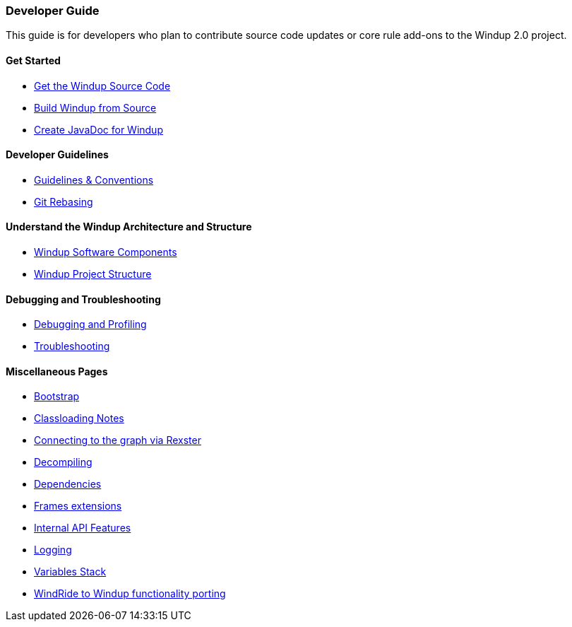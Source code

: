 [[developer-guide]]
Developer Guide
~~~~~~~~~~~~~~~

This guide is for developers who plan to contribute source code updates
or core rule add-ons to the Windup 2.0 project.

[[get-started]]
Get Started
^^^^^^^^^^^

* link:./Dev:-Get-the-Windup-Source-Code[Get the Windup Source Code]
* link:./Dev:-Build-Windup-from-Source[Build Windup from Source]
* link:./Dev:-Create-JavaDoc-for-Windup[Create JavaDoc for Windup]

[[developer-guidelines]]
Developer Guidelines
^^^^^^^^^^^^^^^^^^^^

* link:./Dev:-Guidelines-&-Conventions[Guidelines & Conventions]
* link:./Dev:-Git-Rebasing[Git Rebasing]


[[understand-the-windup-architecture-and-structure]]
Understand the Windup Architecture and Structure
^^^^^^^^^^^^^^^^^^^^^^^^^^^^^^^^^^^^^^^^^^^^^^^^

* link:./Dev:-Windup-Software-Components[Windup Software Components]
* link:./Dev:-Windup-Project-Structure[Windup Project Structure]

[[debugging-and-troubleshooting]]
Debugging and Troubleshooting
^^^^^^^^^^^^^^^^^^^^^^^^^^^^^

* link:./Dev:-Debugging-and-Profiling[Debugging and Profiling]
* link:./Dev:-Troubleshooting[Troubleshooting]

[[miscellaneous-pages]]
Miscellaneous Pages
^^^^^^^^^^^^^^^^^^^

* link:./Dev:-Bootstrap[Bootstrap]
* link:./Dev:-Classloading-Notes[Classloading Notes]
* link:./Dev:-Connecting-to-the-graph-via-Rexster[Connecting to the graph via Rexster]
* link:./Dev:-Decompiling[Decompiling]
* link:./Dev:-Dependencies[Dependencies]
* link:./Dev:-Frames-extensions[Frames extensions]
* link:./Dev:-Internal-API-Features[Internal API Features]
* link:./Dev:-Logging[Logging]
* link:./Dev:-Variables-Stack[Variables Stack]
* link:./Dev:-WindRide-to-Windup-functionality-porting[WindRide to Windup functionality porting]

